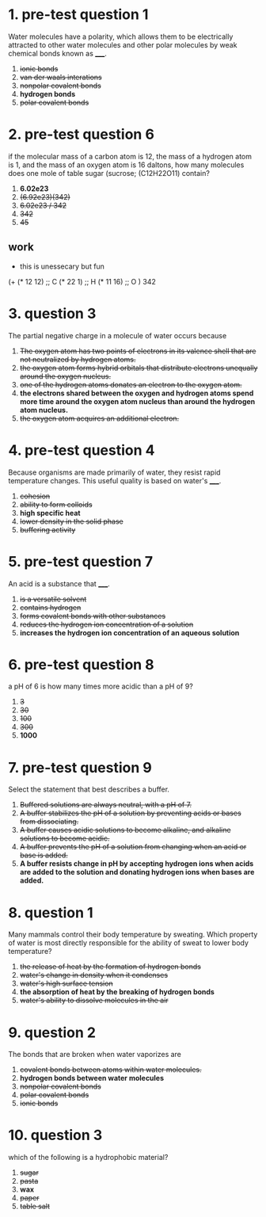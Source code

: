 * 1. pre-test question 1

Water molecules have a polarity, which allows them to be electrically
attracted to other water molecules and other polar molecules by weak
chemical bonds known as _____.

1. +ionic bonds+
2. +van der waals interations+
3. +nonpolar covalent bonds+
4. *hydrogen bonds*
5. +polar covalent bonds+

* 2. pre-test question 6

if the molecular mass of a carbon atom is 12, the mass of a hydrogen
atom is 1, and the mass of an oxygen atom is 16 daltons, how many
molecules does one mole of table sugar (sucrose; (C12H22O11) contain?

1. *6.02e23*
2. +(6.92e23)(342)+
3. +6.02e23 / 342+
4. +342+
5. +45+

** work

- this is unessecary but fun

(+
(* 12 12) ;; C
(* 22 1) ;; H
(* 11 16) ;; O
)
342


* 3. question 3

The partial negative charge in a molecule of water occurs because

1. +The oxygen atom has two points of electrons in its valence shell that are not neutralized by hydrogen atoms.+
2. +the oxygen atom forms hybrid orbitals that distribute electrons unequally around the oxygen nucleus.+
3. +one of the hydrogen atoms donates an electron to the oxygen atom.+
4. *the electrons shared between the oxygen and hydrogen atoms spend more time around the oxygen atom nucleus than around the hydrogen atom nucleus.*
5. +the oxygen atom acquires an additional electron.+

* 4. pre-test question 4

Because organisms are made primarily of water, they resist rapid
temperature changes. This useful quality is based on water's _____.

1. +cohesion+
2. +ability to form colloids+
3. *high specific heat*
4. +lower density in the solid phase+
5. +buffering activity+

* 5. pre-test question 7

An acid is a substance that _____.

1. +is a versatile solvent+
2. +contains hydrogen+
3. +forms covalent bonds with other substances+
4. +reduces the hydrogen ion concentration of a solution+
5. *increases the hydrogen ion concentration of an aqueous solution*

* 6. pre-test question 8

a pH of 6 is how many times more acidic than a pH of 9?

1. +3+
2. +30+
3. +100+
4. +300+
5. *1000*

* 7. pre-test question 9

Select the statement that best describes a buffer.

1. +Buffered solutions are always neutral, with a pH of 7.+
2. +A buffer stabilizes the pH of a solution by preventing acids or bases from dissociating.+
3. +A buffer causes acidic solutions to become alkaline, and alkaline solutions to become acidic.+
4. +A buffer prevents the pH of a solution from changing when an acid or base is added.+
5. *A buffer resists change in pH by accepting hydrogen ions when acids are added to the solution and donating hydrogen ions when bases are added.*

* 8. question 1

Many mammals control their body temperature by sweating. Which property
of water is most directly responsible for the ability of sweat to lower
body temperature?

1. +the release of heat by the formation of hydrogen bonds+
2. +water's change in density when it condenses+
3. +water's high surface tension+
4. *the absorption of heat by the breaking of hydrogen bonds*
5. +water's ability to dissolve molecules in the air+

* 9. question 2

The bonds that are broken when water vaporizes are

1. +covalent bonds between atoms within water molecules.+
2. *hydrogen bonds between water molecules*
3. +nonpolar covalent bonds+
4. +polar covalent bonds+
5. +ionic bonds+

* 10. question 3

which of the following is a hydrophobic material?

1. +sugar+
2. +pasta+
3. *wax*
4. +paper+
5. +table salt+
